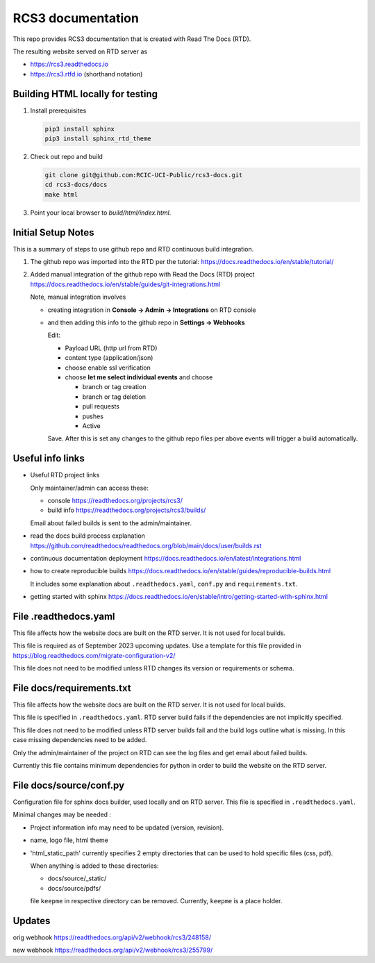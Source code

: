 RCS3 documentation
==================

This repo provides RCS3 documentation that is created with Read The Docs (RTD).

The resulting website served on RTD server as

- https://rcs3.readthedocs.io
- https://rcs3.rtfd.io (shorthand notation)

Building HTML locally for testing
---------------------------------

1. Install prerequisites

   .. code-block:: console

      pip3 install sphinx
      pip3 install sphinx_rtd_theme

2. Check out repo and build

   .. code-block:: console

      git clone git@github.com:RCIC-UCI-Public/rcs3-docs.git
      cd rcs3-docs/docs
      make html

3. Point your local browser to `build/html/index.html`.

Initial Setup Notes
-------------------

This is a summary of steps to use github repo and RTD continuous build
integration.

1. The github repo was imported into the RTD per the tutorial:
   https://docs.readthedocs.io/en/stable/tutorial/

2. Added manual integration of the github repo with Read the Docs (RTD) project
   https://docs.readthedocs.io/en/stable/guides/git-integrations.html

   Note, manual integration involves

   * creating integration in **Console -> Admin -> Integrations**  on RTD console
   * and then adding this info to the github repo in **Settings -> Webhooks**

     Edit:

     - Payload URL (http url from RTD)
     - content type (application/json)
     - choose enable ssl verification

     - choose **let me select individual events** and choose

       - branch or tag creation
       - branch or tag deletion
       - pull requests
       - pushes
       - Active

     Save. After this is set any changes to the github repo files per above
     events will trigger a build automatically.

Useful info links
-----------------

- Useful RTD project links

  Only maintainer/admin can access  these:

  - console https://readthedocs.org/projects/rcs3/
  - build info https://readthedocs.org/projects/rcs3/builds/

  Email about failed builds is sent to the admin/maintainer.

- read the docs build process explanation https://github.com/readthedocs/readthedocs.org/blob/main/docs/user/builds.rst
- continuous documentation deployment https://docs.readthedocs.io/en/latest/integrations.html
- how to create reproducible builds https://docs.readthedocs.io/en/stable/guides/reproducible-builds.html

  It includes some explanation about ``.readthedocs.yaml``, ``conf.py``  and
  ``requirements.txt``.

- getting started with sphinx https://docs.readthedocs.io/en/stable/intro/getting-started-with-sphinx.html

File .readthedocs.yaml
----------------------

This file affects how the website docs are built on the RTD server.
It is not  used for local builds.

This file is required as of September 2023 upcoming updates.
Use a template for this file provided in https://blog.readthedocs.com/migrate-configuration-v2/

This file does not need to be modified unless RTD changes its version or
requirements or schema.

File docs/requirements.txt
--------------------------

This file affects how the website docs are built on the RTD server.
It is not  used for local builds.

This file is specified in ``.readthedocs.yaml``. RTD server build fails if the
dependencies are not implicitly specified.

This file does not need to be modified  unless RTD server builds fail and the build logs
outline what is missing. In this case missing dependencies need to be added.

Only the admin/maintainer of the project on RTD can see the log files and get
email about failed builds.

Currently this file contains minimum dependencies for python in order to
build the website on the RTD server.

File docs/source/conf.py
------------------------

Configuration file for sphinx docs builder, used locally and on RTD server.
This file is specified in ``.readthedocs.yaml``.

Minimal changes may be needed :

- Project information info may need to be updated (version, revision).
- name, logo file,  html theme
- 'html_static_path' currently specifies 2 empty directories that can be used
  to hold specific files (css, pdf).

  When anything is added to these directories:

  - docs/source/_static/
  - docs/source/pdfs/

  file ``keepme`` in respective directory can be removed. Currently, ``keepme``
  is a place holder.


Updates
-------

orig webhook https://readthedocs.org/api/v2/webhook/rcs3/248158/

new  webhook https://readthedocs.org/api/v2/webhook/rcs3/255799/
